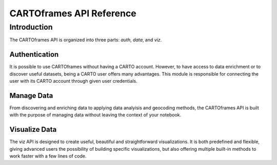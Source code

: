 CARTOframes API Reference
=========================

Introduction
------------

The CARTOframes API is organized into three parts: `auth`, `data`, and `viz`.

Authentication
^^^^^^^^^^^^^^

It is possible to use CARTOframes without having a CARTO account. However, to have access to data enrichment or to discover
useful datasets, being a CARTO user offers many advantages.
This module is responsible for connecting the user with its CARTO account through given user credentials.

Manage Data
^^^^^^^^^^^

From discovering and enriching data to applying data analyisis and geocoding methods, the
CARTOframes API is built with the purpose of managing data without leaving the context of your notebook.

Visualize Data
^^^^^^^^^^^^^^

The viz API is designed to create useful, beautiful and straightforward visualizations.
It is both predefined and flexible, giving advanced users the possibility of building specific visualizations, 
but also offering multiple built-in methods to work faster with a few lines of code.
